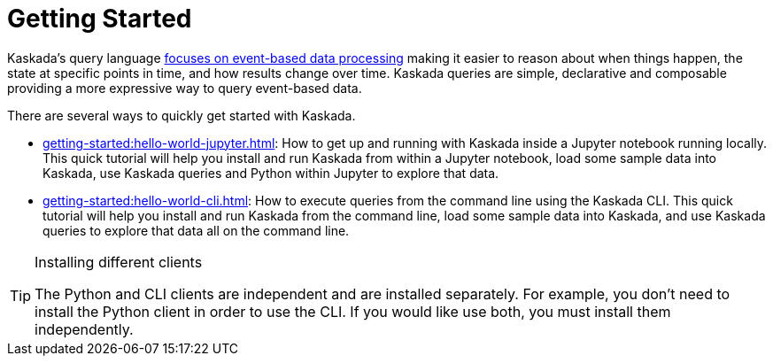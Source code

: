 = Getting Started

Kaskada's query language xref:overview:what-is-kaskada.adoc[focuses on event-based data processing] making it easier to reason about when things happen, the state at specific points in time, and how results change over time.
Kaskada queries are simple, declarative and composable providing a more expressive way to query event-based data.

There are several ways to quickly get started with Kaskada.

* xref:getting-started:hello-world-jupyter.adoc[]: How to get up and running with Kaskada inside a Jupyter notebook running locally. 
This quick tutorial will help you install and run Kaskada from within a Jupyter notebook, load some sample data into Kaskada, use Kaskada queries and Python within Jupyter to explore that data.
* xref:getting-started:hello-world-cli.adoc[]: How to execute queries from the command line using the Kaskada CLI. 
This quick tutorial will help you install and run Kaskada from the command line, load some sample data into Kaskada, and use Kaskada queries to explore that data all on the command line.

[TIP]
.Installing different clients
====
The Python and CLI clients are independent and are installed separately.
For example, you don't need to install the Python client in order to use the CLI.
If you would like use both, you must install them independently.
====
